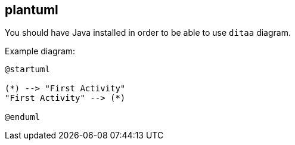 == plantuml

You should have Java installed in order to be able to use `ditaa` diagram.

Example diagram:

[plantuml]
....
@startuml

(*) --> "First Activity"
"First Activity" --> (*)

@enduml
....
